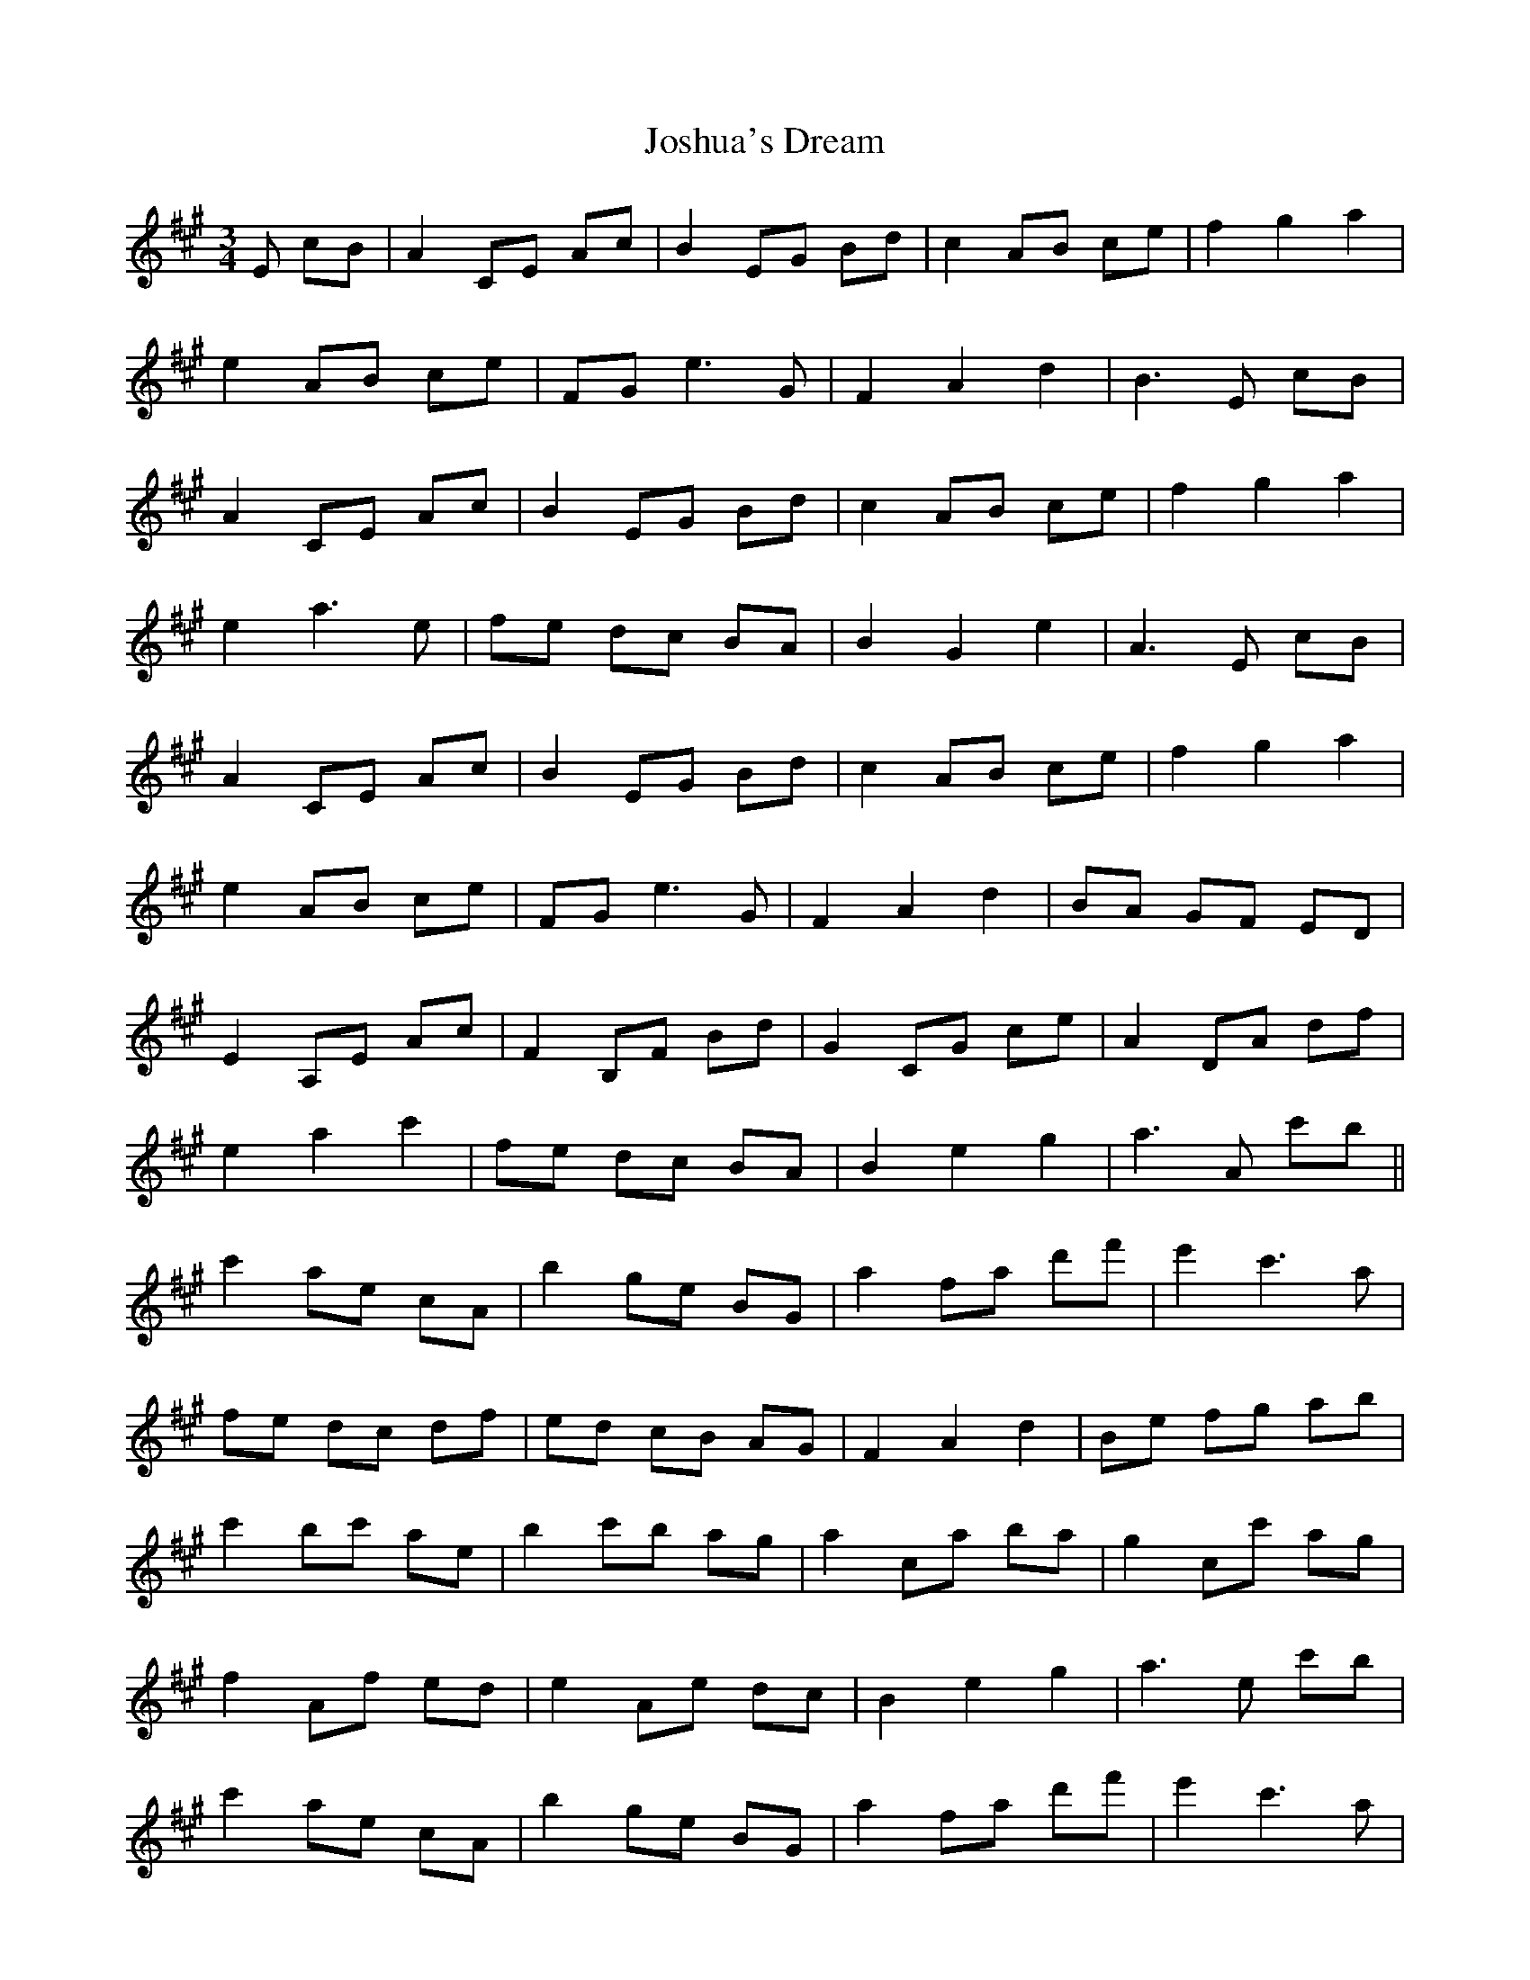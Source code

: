 X: 20909
T: Joshua's Dream
R: waltz
M: 3/4
K: Amajor
E cB|A2 CE Ac|B2 EG Bd|c2 AB ce|f2 g2 a2|
e2 AB ce|FG e3 G|F2 A2 d2|B3 E cB|
A2 CE Ac|B2 EG Bd|c2 AB ce|f2 g2 a2|
e2 a3 e|fe dc BA|B2 G2 e2|A3 E cB|
A2 CE Ac|B2 EG Bd|c2 AB ce|f2 g2 a2|
e2 AB ce|FG e3 G|F2 A2 d2|BA GF ED|
E2 A,E Ac|F2 B,F Bd|G2 CG ce|A2 DA df|
e2 a2 c'2|fe dc BA|B2 e2 g2|a3 A c'b||
c'2 ae cA|b2 ge BG|a2 fa d'f'|e'2 c'3 a|
fe dc df|ed cB AG|F2 A2 d2|Be fg ab|
c'2 bc' ae|b2 c'b ag|a2 ca ba|g2 cc' ag|
f2 Af ed|e2 Ae dc|B2 e2 g2|a3 e c'b|
c'2 ae cA|b2 ge BG|a2 fa d'f'|e'2 c'3 a|
fe dc df|ed cB AG|F2 A2 d2|Bc de fg|
a2 ec ab|g2 ec ga|f2 ga bg|e2 fg af|
d2 fb c'b|a2 ec dc|BG FE DB,|A,3 E cB||

